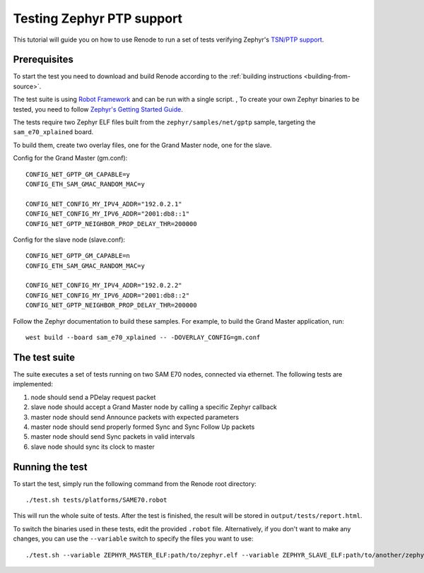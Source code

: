 .. _zephyr-ptp-testing:

Testing Zephyr PTP support
==========================

This tutorial will guide you on how to use Renode to run a set of tests verifying Zephyr's `TSN/PTP support <https://en.wikipedia.org/wiki/Precision_Time_Protocol>`_.

Prerequisites
-------------

To start the test you need to download and build Renode according to the :ref:`building instructions <building-from-source>`.

The test suite is using `Robot Framework <https://robotframework.org/>`_ and can be run with a single script.
,
To create your own Zephyr binaries to be tested, you need to follow `Zephyr's Getting Started Guide <https://docs.zephyrproject.org/latest/getting_started/index.html>`_.

The tests require two Zephyr ELF files built from the ``zephyr/samples/net/gptp`` sample, targeting the ``sam_e70_xplained`` board.

To build them, create two overlay files, one for the Grand Master node, one for the slave.

Config for the Grand Master (gm.conf)::

  CONFIG_NET_GPTP_GM_CAPABLE=y
  CONFIG_ETH_SAM_GMAC_RANDOM_MAC=y

  CONFIG_NET_CONFIG_MY_IPV4_ADDR="192.0.2.1"
  CONFIG_NET_CONFIG_MY_IPV6_ADDR="2001:db8::1"
  CONFIG_NET_GPTP_NEIGHBOR_PROP_DELAY_THR=200000

Config for the slave node (slave.conf)::

  CONFIG_NET_GPTP_GM_CAPABLE=n
  CONFIG_ETH_SAM_GMAC_RANDOM_MAC=y

  CONFIG_NET_CONFIG_MY_IPV4_ADDR="192.0.2.2"
  CONFIG_NET_CONFIG_MY_IPV6_ADDR="2001:db8::2"
  CONFIG_NET_GPTP_NEIGHBOR_PROP_DELAY_THR=200000

Follow the Zephyr documentation to build these samples.
For example, to build the Grand Master application, run::

  west build --board sam_e70_xplained -- -DOVERLAY_CONFIG=gm.conf

The test suite
--------------

The suite executes a set of tests running on two SAM E70 nodes, connected via ethernet. The following tests are implemented:

#. node should send a PDelay request packet
#. slave node should accept a Grand Master node by calling a specific Zephyr callback
#. master node should send Announce packets with expected parameters
#. master node should send properly formed Sync and Sync Follow Up packets
#. master node should send Sync packets in valid intervals
#. slave node should sync its clock to master

Running the test
----------------

To start the test, simply run the following command from the Renode root directory::

    ./test.sh tests/platforms/SAME70.robot

This will run the whole suite of tests.
After the test is finished, the result will be stored in ``output/tests/report.html``.

To switch the binaries used in these tests, edit the provided ``.robot`` file.
Alternatively, if you don't want to make any changes, you can use the ``--variable`` switch to specify the files you want to use::

    ./test.sh --variable ZEPHYR_MASTER_ELF:path/to/zephyr.elf --variable ZEPHYR_SLAVE_ELF:path/to/another/zephyr.elf tests/platforms/SAME70.robot

